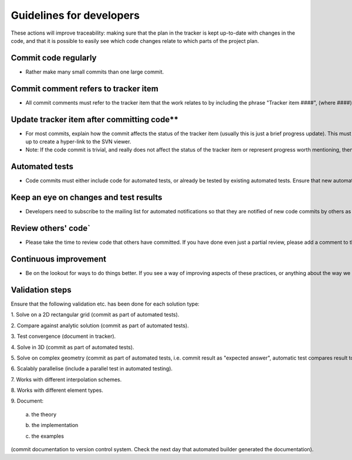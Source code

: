 =========================
Guidelines for developers
=========================

These actions will improve traceability: making sure that the plan in the tracker is kept up-to-date with changes in the code, and that it is possible to easily see which code changes relate to which parts of the project plan.

---------------------
Commit code regularly
---------------------

* Rather make many small commits than one large commit.

---------------------
Commit comment refers to tracker item
---------------------

* All commit comments must refer to the tracker item that the work relates to by including the phrase "Tracker item ####", (where ####) is the tracker item number. If there isn't a relevant tracker item, then first create one.

---------------------
Update tracker item after committing code**
---------------------

* For most commits, explain how the commit affects the status of the tracker item (usually this is just a brief progress update). This must include a reference to the commit id, using the syntax "revision o####", where #### is the commit id, e.g. "revision o672". The tracker is set-up to create a hyper-link to the SVN viewer.
* Note: If the code commit is trivial, and really does not affect the status of the tracker item or represent progress worth mentioning, then there is no need to update the corresponding tracker item, but still check to see if a status update is needed, e.g. for cases where many small changes achieve a larger goal.

---------------------
Automated tests
---------------------

* Code commits must either include code for automated tests, or already be tested by existing automated tests. Ensure that new automated tests are added to the BuildBot script, and check the next day that they ran and passed.

---------------------
Keep an eye on changes and test results
---------------------

* Developers need to subscribe to the mailing list for automated notifications so that they are notified of new code commits by others as well as of BuildBot testing results.

---------------------
Review others' code`
---------------------

* Please take the time to review code that others have committed. If you have done even just a partial review, please add a comment to the tracker item for the code commit stating at least that a partial review was done. Preferably add further comments based on the review.

---------------------
Continuous improvement
---------------------

* Be on the lookout for ways to do things better. If you see a way of improving aspects of these practices, or anything about the way we work, talk about it and let's make it happen. Rather than defending the way things are done, let's all be open to suggestions on how our code or our project practices can be improved.

---------------------
Validation steps
---------------------

Ensure that the following validation etc. has been done for each solution type:

1. Solve on a 2D rectangular grid (commit as part of automated tests).

2. Compare against analytic solution (commit as part of automated tests).

3. Test convergence (document in tracker).

4. Solve in 3D (commit as part of automated tests).

5. Solve on complex geometry (commit as part of automated tests, i.e. commit result as "expected answer", automatic test compares result to "expected answer", so that any changes can be investigated).

6. Scalably parallelise (include a parallel test in automated testing).

7. Works with different interpolation schemes.

8. Works with different element types.

9. Document:

   a. the theory
   
   b. the implementation
   
   c. the examples

(commit documentation to version control system. Check the next day that automated builder generated the documentation).
